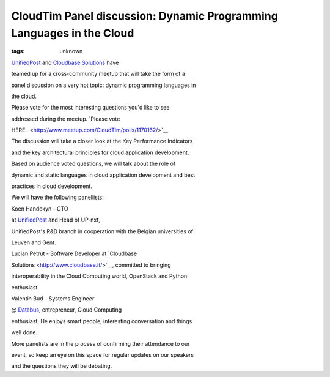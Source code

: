 
CloudTim Panel discussion: Dynamic Programming Languages in the Cloud
###############################################################

:tags: unknown

`UnifiedPost <http://www.unifiedpost.ro>`__ and `Cloudbase Solutions <http://www.cloudbase.it>`__ have
teamed up for a cross-community meetup that will take the form of a
panel discussion on a very hot topic: dynamic programming languages in
the cloud.

Please vote for the most interesting questions you'd like to see
addressed during the meetup. \ `Please vote
HERE.  <http://www.meetup.com/CloudTim/polls/1170162/>`__

The discussion will take a closer look at the Key Performance Indicators
and the key architectural principles for cloud application development.
Based on audience voted questions, we will talk about the role of
dynamic and static languages in cloud application development and best
practices in cloud development.

We will have the following panellists:

Koen Handekyn - CTO
at \ `UnifiedPost <http://www.unifiedpost.com/>`__ and Head of UP-nxt,
UnifiedPost's R&D branch in cooperation with the Belgian universities of
Leuven and Gent.

Lucian Petrut - Software Developer at \ `Cloudbase
Solutions <http://www.cloudbase.it/>`__, committed to bringing
interoperability in the Cloud Computing world, OpenStack and Python
enthusiast

Valentin Bud – Systems Engineer
@ \ `Databus <http://www.databus.ro/>`__, entrepreneur, Cloud Computing
enthusiast. He enjoys smart people, interesting conversation and things
well done.

More panelists are in the process of confirming their attendance to our
event, so keep an eye on this space for regular updates on our speakers
and the questions they will be debating. 

